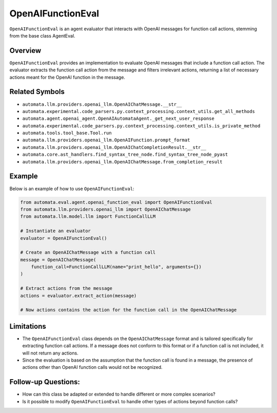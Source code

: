 OpenAIFunctionEval
==================

``OpenAIFunctionEval`` is an agent evaluator that interacts with OpenAI
messages for function call actions, stemming from the base class
AgentEval.

Overview
--------

``OpenAIFunctionEval`` provides an implementation to evaluate OpenAI
messages that include a function call action. The evaluator extracts the
function call action from the message and filters irrelevant actions,
returning a list of necessary actions meant for the OpenAI function in
the message.

Related Symbols
---------------

-  ``automata.llm.providers.openai_llm.OpenAIChatMessage.__str__``
-  ``automata.experimental.code_parsers.py.context_processing.context_utils.get_all_methods``
-  ``automata.agent.openai_agent.OpenAIAutomataAgent._get_next_user_response``
-  ``automata.experimental.code_parsers.py.context_processing.context_utils.is_private_method``
-  ``automata.tools.tool_base.Tool.run``
-  ``automata.llm.providers.openai_llm.OpenAIFunction.prompt_format``
-  ``automata.llm.providers.openai_llm.OpenAIChatCompletionResult.__str__``
-  ``automata.core.ast_handlers.find_syntax_tree_node.find_syntax_tree_node_pyast``
-  ``automata.llm.providers.openai_llm.OpenAIChatMessage.from_completion_result``

Example
-------

Below is an example of how to use ``OpenAIFunctionEval``:

.. code:: python

   from automata.eval.agent.openai_function_eval import OpenAIFunctionEval
   from automata.llm.providers.openai_llm import OpenAIChatMessage
   from automata.llm.model.llm import FunctionCallLLM

   # Instantiate an evaluator
   evaluator = OpenAIFunctionEval()

   # Create an OpenAIChatMessage with a function call
   message = OpenAIChatMessage(
       function_call=FunctionCallLLM(name="print_hello", arguments={})
   )

   # Extract actions from the message
   actions = evaluator.extract_action(message)

   # Now actions contains the action for the function call in the OpenAIChatMessage

Limitations
-----------

-  The ``OpenAIFunctionEval`` class depends on the ``OpenAIChatMessage``
   format and is tailored specifically for extracting function call
   actions. If a message does not conform to this format or if a
   function call is not included, it will not return any actions.
-  Since the evaluation is based on the assumption that the function
   call is found in a message, the presence of actions other than OpenAI
   function calls would not be recognized.

Follow-up Questions:
--------------------

-  How can this class be adapted or extended to handle different or more
   complex scenarios?
-  Is it possible to modify ``OpenAIFunctionEval`` to handle other types
   of actions beyond function calls?
